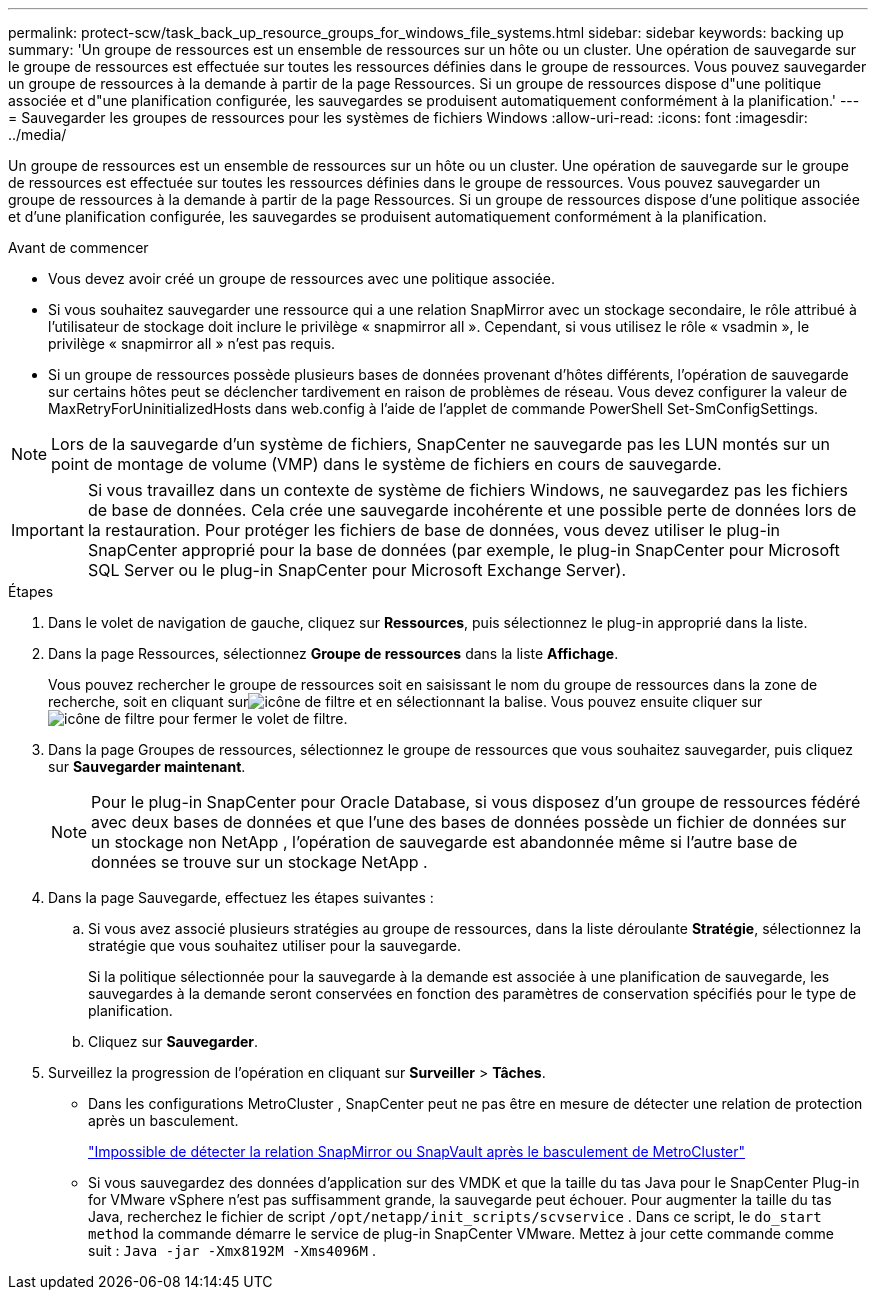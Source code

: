 ---
permalink: protect-scw/task_back_up_resource_groups_for_windows_file_systems.html 
sidebar: sidebar 
keywords: backing up 
summary: 'Un groupe de ressources est un ensemble de ressources sur un hôte ou un cluster.  Une opération de sauvegarde sur le groupe de ressources est effectuée sur toutes les ressources définies dans le groupe de ressources.  Vous pouvez sauvegarder un groupe de ressources à la demande à partir de la page Ressources.  Si un groupe de ressources dispose d"une politique associée et d"une planification configurée, les sauvegardes se produisent automatiquement conformément à la planification.' 
---
= Sauvegarder les groupes de ressources pour les systèmes de fichiers Windows
:allow-uri-read: 
:icons: font
:imagesdir: ../media/


[role="lead"]
Un groupe de ressources est un ensemble de ressources sur un hôte ou un cluster.  Une opération de sauvegarde sur le groupe de ressources est effectuée sur toutes les ressources définies dans le groupe de ressources.  Vous pouvez sauvegarder un groupe de ressources à la demande à partir de la page Ressources.  Si un groupe de ressources dispose d'une politique associée et d'une planification configurée, les sauvegardes se produisent automatiquement conformément à la planification.

.Avant de commencer
* Vous devez avoir créé un groupe de ressources avec une politique associée.
* Si vous souhaitez sauvegarder une ressource qui a une relation SnapMirror avec un stockage secondaire, le rôle attribué à l'utilisateur de stockage doit inclure le privilège « snapmirror all ».  Cependant, si vous utilisez le rôle « vsadmin », le privilège « snapmirror all » n'est pas requis.
* Si un groupe de ressources possède plusieurs bases de données provenant d'hôtes différents, l'opération de sauvegarde sur certains hôtes peut se déclencher tardivement en raison de problèmes de réseau.  Vous devez configurer la valeur de MaxRetryForUninitializedHosts dans web.config à l'aide de l'applet de commande PowerShell Set-SmConfigSettings.



NOTE: Lors de la sauvegarde d'un système de fichiers, SnapCenter ne sauvegarde pas les LUN montés sur un point de montage de volume (VMP) dans le système de fichiers en cours de sauvegarde.


IMPORTANT: Si vous travaillez dans un contexte de système de fichiers Windows, ne sauvegardez pas les fichiers de base de données.  Cela crée une sauvegarde incohérente et une possible perte de données lors de la restauration.  Pour protéger les fichiers de base de données, vous devez utiliser le plug-in SnapCenter approprié pour la base de données (par exemple, le plug-in SnapCenter pour Microsoft SQL Server ou le plug-in SnapCenter pour Microsoft Exchange Server).

.Étapes
. Dans le volet de navigation de gauche, cliquez sur *Ressources*, puis sélectionnez le plug-in approprié dans la liste.
. Dans la page Ressources, sélectionnez *Groupe de ressources* dans la liste *Affichage*.
+
Vous pouvez rechercher le groupe de ressources soit en saisissant le nom du groupe de ressources dans la zone de recherche, soit en cliquant surimage:../media/filter_icon.gif["icône de filtre"] et en sélectionnant la balise.  Vous pouvez ensuite cliquer surimage:../media/filter_icon.gif["icône de filtre"] pour fermer le volet de filtre.

. Dans la page Groupes de ressources, sélectionnez le groupe de ressources que vous souhaitez sauvegarder, puis cliquez sur *Sauvegarder maintenant*.
+

NOTE: Pour le plug-in SnapCenter pour Oracle Database, si vous disposez d'un groupe de ressources fédéré avec deux bases de données et que l'une des bases de données possède un fichier de données sur un stockage non NetApp , l'opération de sauvegarde est abandonnée même si l'autre base de données se trouve sur un stockage NetApp .

. Dans la page Sauvegarde, effectuez les étapes suivantes :
+
.. Si vous avez associé plusieurs stratégies au groupe de ressources, dans la liste déroulante *Stratégie*, sélectionnez la stratégie que vous souhaitez utiliser pour la sauvegarde.
+
Si la politique sélectionnée pour la sauvegarde à la demande est associée à une planification de sauvegarde, les sauvegardes à la demande seront conservées en fonction des paramètres de conservation spécifiés pour le type de planification.

.. Cliquez sur *Sauvegarder*.


. Surveillez la progression de l'opération en cliquant sur *Surveiller* > *Tâches*.
+
** Dans les configurations MetroCluster , SnapCenter peut ne pas être en mesure de détecter une relation de protection après un basculement.
+
https://kb.netapp.com/Advice_and_Troubleshooting/Data_Protection_and_Security/SnapCenter/Unable_to_detect_SnapMirror_or_SnapVault_relationship_after_MetroCluster_failover["Impossible de détecter la relation SnapMirror ou SnapVault après le basculement de MetroCluster"^]

** Si vous sauvegardez des données d'application sur des VMDK et que la taille du tas Java pour le SnapCenter Plug-in for VMware vSphere n'est pas suffisamment grande, la sauvegarde peut échouer.  Pour augmenter la taille du tas Java, recherchez le fichier de script `/opt/netapp/init_scripts/scvservice` .  Dans ce script, le `do_start method` la commande démarre le service de plug-in SnapCenter VMware.  Mettez à jour cette commande comme suit : `Java -jar -Xmx8192M -Xms4096M` .



